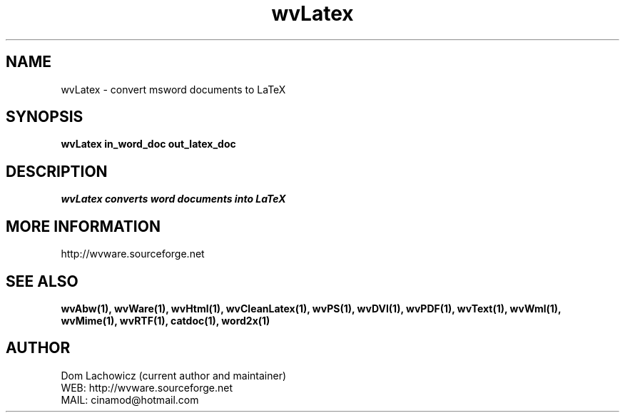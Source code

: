 .PU
.TH wvLatex 1 
.SH NAME
wvLatex \- convert msword documents to LaTeX
.SH SYNOPSIS
.ll +8
.B wvLatex in_word_doc out_latex_doc
.ll -8
.br
.SH DESCRIPTION
.I wvLatex converts word documents into LaTeX 
.SH MORE INFORMATION
http://wvware.sourceforge.net
.SH "SEE ALSO"
.BR wvAbw(1),
.BR wvWare(1),
.BR wvHtml(1),
.BR wvCleanLatex(1),
.BR wvPS(1),
.BR wvDVI(1),
.BR wvPDF(1),
.BR wvText(1),
.BR wvWml(1),
.BR wvMime(1),
.BR wvRTF(1),
.BR catdoc(1), 
.BR word2x(1)
.SH "AUTHOR"
 Dom Lachowicz (current author and maintainer) 
 WEB: http://wvware.sourceforge.net
 MAIL: cinamod@hotmail.com
